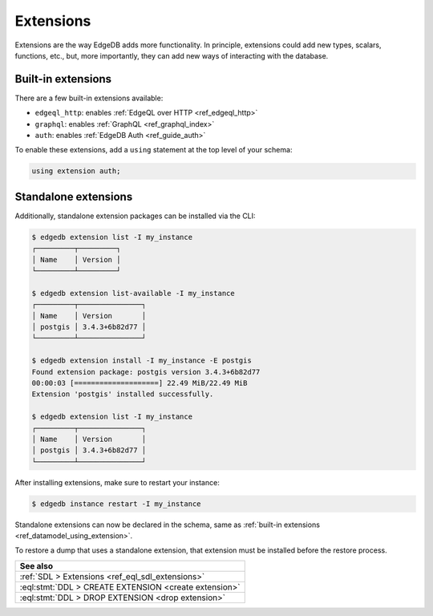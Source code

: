 .. _ref_datamodel_extensions:

==========
Extensions
==========

Extensions are the way EdgeDB adds more functionality. In principle,
extensions could add new types, scalars, functions, etc., but, more
importantly, they can add new ways of interacting with the database.

Built-in extensions
-------------------

There are a few built-in extensions available:

- ``edgeql_http``: enables :ref:`EdgeQL over HTTP <ref_edgeql_http>`
- ``graphql``: enables :ref:`GraphQL <ref_graphql_index>`
- ``auth``: enables :ref:`EdgeDB Auth <ref_guide_auth>`

.. _ref_datamodel_using_extension:

To enable these extensions, add a ``using`` statement at the top level of your schema:

.. code:: sdl

    using extension auth;
    


Standalone extensions
---------------------

Additionally, standalone extension packages can be installed via the CLI:

.. code:: bash

    $ edgedb extension list -I my_instance
    ┌─────────┬─────────┐
    │ Name    │ Version │
    └─────────┴─────────┘

    $ edgedb extension list-available -I my_instance
    ┌─────────┬───────────────┐
    │ Name    │ Version       │
    │ postgis │ 3.4.3+6b82d77 │
    └─────────┴───────────────┘

    $ edgedb extension install -I my_instance -E postgis
    Found extension package: postgis version 3.4.3+6b82d77
    00:00:03 [====================] 22.49 MiB/22.49 MiB
    Extension 'postgis' installed successfully.

    $ edgedb extension list -I my_instance
    ┌─────────┬───────────────┐
    │ Name    │ Version       │
    │ postgis │ 3.4.3+6b82d77 │
    └─────────┴───────────────┘

After installing extensions, make sure to restart your instance:

.. code:: bash

    $ edgedb instance restart -I my_instance

Standalone extensions can now be declared in the schema, same as :ref:`built-in
extensions <ref_datamodel_using_extension>`.

To restore a dump that uses a standalone extension, that extension must be installed
before the restore process.


.. list-table::
  :class: seealso

  * - **See also**
  * - :ref:`SDL > Extensions <ref_eql_sdl_extensions>`
  * - :eql:stmt:`DDL > CREATE EXTENSION <create extension>`
  * - :eql:stmt:`DDL > DROP EXTENSION <drop extension>`
